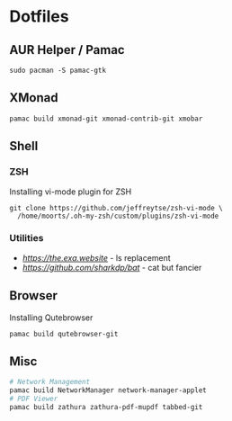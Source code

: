 #+PROPERTY: header-args:shell :results none

* Dotfiles

** AUR Helper / Pamac
#+begin_src shell
sudo pacman -S pamac-gtk
#+end_src
** XMonad
#+begin_src shell
pamac build xmonad-git xmonad-contrib-git xmobar
#+end_src
** Shell

*** ZSH
Installing vi-mode plugin for ZSH

#+begin_src shell
  git clone https://github.com/jeffreytse/zsh-vi-mode \
    /home/moorts/.oh-my-zsh/custom/plugins/zsh-vi-mode
#+end_src
*** Utilities

- [[exe][https://the.exa.website]] - ls replacement
- [[bat][https://github.com/sharkdp/bat]] - cat but fancier 

** Browser

Installing Qutebrowser

#+begin_src shell
  pamac build qutebrowser-git
#+end_src

** Misc
#+begin_src sh
  # Network Management 
  pamac build NetworkManager network-manager-applet
  # PDF Viewer
  pamac build zathura zathura-pdf-mupdf tabbed-git
#+end_src
